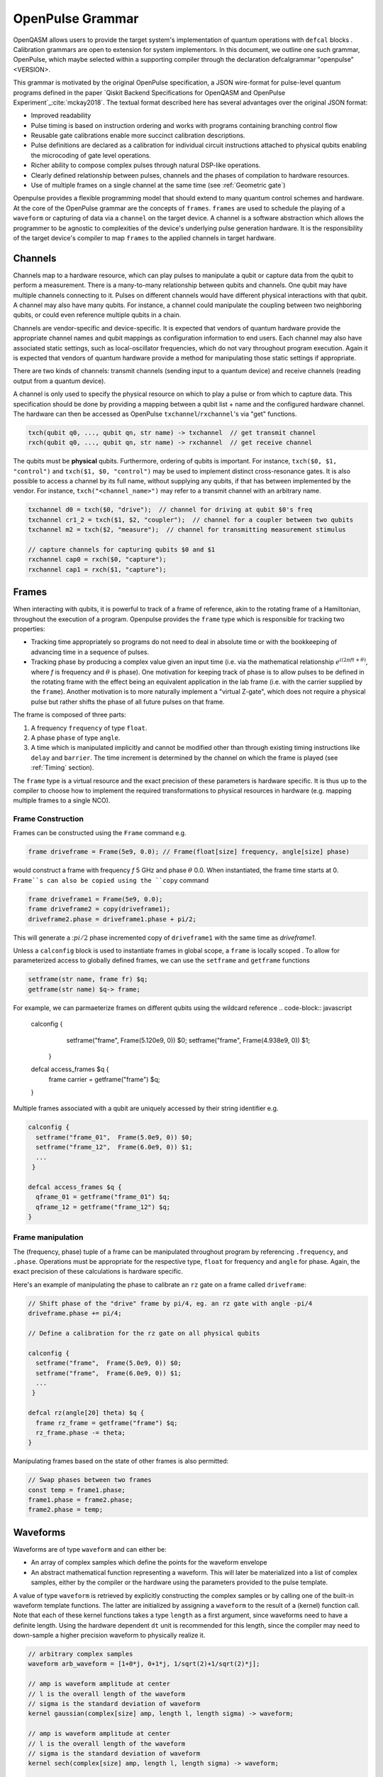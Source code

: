 OpenPulse Grammar
=================

OpenQASM allows users to provide the target system's implementation of quantum operations
with ``defcal`` blocks . Calibration grammars are open to extension for system implementors. In
this document, we outline one such grammar, OpenPulse, which maybe selected within a supporting
compiler through the declaration defcalgrammar "openpulse" <VERSION>.

This grammar is motivated by the original OpenPulse specification, a JSON wire-format for
pulse-level quantum programs defined in the paper `Qiskit Backend Specifications for OpenQASM
and OpenPulse Experiment`_:cite:`mckay2018`. The textual format described
here has several advantages over the original JSON format:

- Improved readability
- Pulse timing is based on instruction ordering and works with programs containing branching
  control flow
- Reusable gate calibrations enable more succinct calibration descriptions.
- Pulse definitions are declared as a calibration for individual circuit instructions attached to
  physical qubits enabling the microcoding of gate level operations.
- Richer ability to compose complex pulses through natural DSP-like operations.
- Clearly defined relationship between pulses, channels and the phases of compilation to
  hardware resources.
- Use of multiple frames on a single channel at the same time (see :ref:`Geometric gate`)


Openpulse provides a flexible programming model that should extend to many quantum control schemes
and hardware. At the core of the OpenPulse grammar are the concepts of ``frames``.
``frames`` are used to schedule the playing of a ``waveform`` or capturing of data
via a ``channel`` on the target device. A channel is a software abstraction which allows the
programmer to be agnostic to complexities of the device's underlying pulse generation hardware. It
is the responsibility of the target device's compiler to map ``frames`` to the applied channels in
target hardware.


Channels
--------

Channels map to a hardware resource, which can play pulses to manipulate a qubit
or capture data from the qubit to perform a measurement. There is a many-to-many
relationship between qubits and channels. One qubit may have multiple channels
connecting to it. Pulses on different channels would have different physical
interactions with that qubit. A channel may also have many qubits. For instance,
a channel could manipulate the coupling between two neighboring qubits, or
could even reference multiple qubits in a chain.

Channels are vendor-specific and device-specific. It is expected that vendors
of quantum hardware provide the appropriate channel names and qubit mappings
as configuration information to end users. Each channel may also have associated
static settings, such as local-oscillator frequencies, which do not vary
throughout program execution. Again it is expected that vendors of quantum
hardware provide a method for manipulating those static settings if appropriate.

There are two kinds of channels: transmit channels (sending input to a quantum
device) and receive channels (reading output from a quantum device).

A channel is only used to specify the physical resource on which to play a pulse or from which
to capture data. This specification should be done by providing a mapping between a qubit list +
name and the configured hardware channel. The hardware can then be accessed as
OpenPulse ``txchannel``/``rxchannel``'s via "get" functions.

.. code-block:: c

    txch(qubit q0, ..., qubit qn, str name) -> txchannel  // get transmit channel
    rxch(qubit q0, ..., qubit qn, str name) -> rxchannel  // get receive channel

The qubits must be **physical** qubits. Furthermore, ordering of qubits is important. For instance,
``txch($0, $1, "control")`` and ``txch($1, $0, "control")`` may be used to implement distinct
cross-resonance gates. It is also possible to access a channel by its full name, without supplying
any qubits, if that has between implemented by the vendor. For instance, ``txch("<channel_name>")``
may refer to a transmit channel with an arbitrary name.

.. code-block:: c

    txchannel d0 = txch($0, "drive");  // channel for driving at qubit $0's freq
    txchannel cr1_2 = txch($1, $2, "coupler");  // channel for a coupler between two qubits
    txchannel m2 = txch($2, "measure");  // channel for transmitting measurement stimulus

    // capture channels for capturing qubits $0 and $1
    rxchannel cap0 = rxch($0, "capture");
    rxchannel cap1 = rxch($1, "capture");

Frames
------

When interacting with qubits, it is powerful to track of a frame of reference, akin to the rotating
frame of a Hamiltonian, throughout the execution of a program. Openpulse provides the ``frame``
type which is responsible for tracking two properties:

- Tracking time appropriately so programs do not need to deal in absolute time or with the
  bookkeeping of advancing time in a sequence of pulses.
- Tracking phase by producing a complex value given an input time (i.e. via the mathematical
  relationship :math:`e^{i\left(2\pi f t + \theta\right)}`,  where `f` is frequency and
  :math:`\theta` is phase). One motivation for keeping track of phase is to allow pulses to be
  defined in the rotating frame with the effect being an equivalent application in the lab
  frame (i.e. with the carrier supplied by the ``frame``). Another motivation is to more naturally
  implement a "virtual Z-gate", which does not require a physical pulse but rather shifts the phase
  of all future pulses on that frame.

The frame is composed of three parts:

1. A frequency ``frequency`` of type ``float``.
2. A phase ``phase`` of type ``angle``.
3. A time which is manipulated implicitly and cannot be modified other
   than through existing timing instructions like ``delay`` and ``barrier``. The time increment
   is determined by the channel on which the frame is played (see :ref:`Timing` section).

The ``frame`` type is a virtual resource and the exact precision of these parameters is
hardware specific. It is thus up to the compiler to choose how to implement the required
transformations to physical resources in hardware (e.g. mapping multiple frames to a
single NCO).

Frame Construction
~~~~~~~~~~~~~~~~~~

Frames can be constructed using the ``Frame`` command e.g.

.. code-block:: javascript

  frame driveframe = Frame(5e9, 0.0); // Frame(float[size] frequency, angle[size] phase)

would construct a frame with frequency `f`  5 GHz and phase :math:`\theta` 0.0. When
instantiated, the frame time starts at 0. ``Frame``s can also be copied using the
``copy`` command

.. code-block:: javascript

  frame driveframe1 = Frame(5e9, 0.0);
  frame driveframe2 = copy(driveframe1);
  driveframe2.phase = driveframe1.phase + pi/2;

This will generate a ::math:`pi/2` phase incremented copy of ``driveframe1`` with the same
time as `driveframe1`.

Unless a ``calconfig`` block is used to instantiate frames in global scope, a ``frame`` is
locally scoped . To allow for parameterized access to globally defined frames, we can use
the ``setframe`` and ``getframe`` functions

.. code-block:: javascript

   setframe(str name, frame fr) $q;
   getframe(str name) $q-> frame;

For example, we can parmaeterize frames on different qubits using the wildcard reference
.. code-block:: javascript

   calconfig {
     setframe("frame",  Frame(5.120e9, 0)) $0;
     setframe("frame",  Frame(4.938e9, 0)) $1;
    }

   defcal access_frames $q {
     frame carrier = getframe("frame") $q;
   }

Multiple frames associated with a qubit are uniquely accessed by their string identifier e.g.

.. code-block:: javascript

   calconfig {
     setframe("frame_01",  Frame(5.0e9, 0)) $0;
     setframe("frame_12",  Frame(6.0e9, 0)) $1;
     ...
    }

   defcal access_frames $q {
     qframe_01 = getframe("frame_01") $q;
     qframe_12 = getframe("frame_12") $q;
   }

Frame manipulation
~~~~~~~~~~~~~~~~~~

The (frequency, phase) tuple of a frame can be manipulated throughout program
by referencing ``.frequency``, and ``.phase``. Operations must be
appropriate for the respective type, ``float`` for frequency and ``angle`` for
phase. Again, the exact precision of these calculations is hardware specific.

Here's an example of manipulating the phase to calibrate an ``rz`` gate on a frame called
``driveframe``:

.. code-block:: javascript

   // Shift phase of the "drive" frame by pi/4, eg. an rz gate with angle -pi/4
   driveframe.phase += pi/4;

   // Define a calibration for the rz gate on all physical qubits

   calconfig {
     setframe("frame",  Frame(5.0e9, 0)) $0;
     setframe("frame",  Frame(6.0e9, 0)) $1;
     ...
    }

   defcal rz(angle[20] theta) $q {
     frame rz_frame = getframe("frame") $q;
     rz_frame.phase -= theta;
   }

Manipulating frames based on the state of other frames is also permitted:

.. code-block:: javascript

   // Swap phases between two frames
   const temp = frame1.phase;
   frame1.phase = frame2.phase;
   frame2.phase = temp;

Waveforms
---------

Waveforms are of type ``waveform`` and can either be:

- An array of complex samples which define the points for the waveform envelope
- An abstract mathematical function representing a waveform. This will later be
  materialized into a list of complex samples, either by the compiler or the hardware
  using the parameters provided to the pulse template.

A value of type ``waveform`` is retrieved by explicitly constructing the complex samples
or by calling one of the built-in waveform template functions. The latter are initialized by
assigning a ``waveform`` to the result of a (kernel) function call. Note that each of these
kernel functions takes a type ``length`` as a first argument, since waveforms need to have a
definite length. Using the hardware dependent ``dt`` unit is recommended for this length,
since the compiler may need to down-sample a higher precision waveform to physically realize it.

.. code-block:: javascript

   // arbitrary complex samples
   waveform arb_waveform = [1+0*j, 0+1*j, 1/sqrt(2)+1/sqrt(2)*j];

   // amp is waveform amplitude at center
   // l is the overall length of the waveform
   // sigma is the standard deviation of waveform
   kernel gaussian(complex[size] amp, length l, length sigma) -> waveform;

   // amp is waveform amplitude at center
   // l is the overall length of the waveform
   // sigma is the standard deviation of waveform
   kernel sech(complex[size] amp, length l, length sigma) -> waveform;

   // amp is waveform amplitude at center
   // l is the overall length of the waveform
   // square_width is the width of the square waveform component
   // sigma is the standard deviation of waveform
   kernel gaussian_square(complex[size] amp, length l, length square_width, length sigma) -> waveform;

   // amp is waveform amplitude at center
   // l is the overall length of the waveform
   // sigma is the standard deviation of waveform
   // beta is the Y correction amplitude, see the DRAG paper
   kernel drag(complex[size] amp, length l, length sigma, float[size] beta) -> waveform;

   // amp is waveform amplitude
   // l is the overall length of the waveform
   kernel constant(complex[size] amp, length l) -> waveform;

   // amp is waveform amplitude
   // l is the overall length of the waveform
   // frequency is the frequency of the waveform
   // phase is the phase of the waveform
   kernel sine(complex[size] amp, length  l, float[size] frequency, angle[size] phase) -> waveform;

We can manipulate the ``waveform`` types using the following signal processing functions to produce
new waveforms

- ``mix(waveform wf1, waveform wf2)`` -> waveform - Mix two input waveforms to produce a new waveform.
  This is equivalent to the product signal :math:`wf(t_i) = wf_1(t_i) \times wf_2(t_i)`
- ``sum(waveform wf1, waveform wf2)`` -> waveform - Sum two input waveforms to produce a new waveform.
- ``piecewise(waveform wf0, waveform wf1)`` -> waveform - Output waveform.
- ``offset(waveform wf, complex amount)`` -> waveform - Offset the input waveform by an amount.
- ``scale(waveform wf, complex factor)`` -> waveform - Scale the input waveform by a factor.
- ``conj(waveform wf) -> waveform`` - Conjugate the input waveform.
- ``re(waveform wf) -> waveform`` - Real component of input waveform.
- ``im(waveform wf) -> waveform`` - Imaginary component of input waveform.
- ``abs(waveform wf) -> waveform`` - Transform waveform as norm of input. waveform
- ``phase_shift(waveform wf, angle ang) -> waveform`` - Signal with relative phase, ang.

Play instruction
----------------

Waveforms are scheduled using the ``play`` instruction. These instructions may
only appear inside a ``defcal`` block and have three required parameters:

- the channel on which to play the pulse
- a value of type ``waveform`` representing the waveform envelope
- the frame to use for the pulse

.. code-block:: javascript

  play(channel chan, waveform wfm, frame fr)

For example,

.. code-block:: javascript

  defcal play_my_pulses {
   // Play a 3 sample pulse on the tx0 channel
   play(tx0, [1+0*j, 0+1*j, 1/sqrt(2)+1/sqrt(2)*j], driveframe);

   // Play a gaussian pulse on the tx1 channel
   frame f1 = Frame(q1_freq, 0.0);
   play(tx1, gaussian(...), f1);
  }

Capture Instruction
-------------------

Acquisition is scheduled by a ``capture`` instruction. This is a special
``kernel`` function which is specified by a hardware vendor. The measurement
process is difficult to describe generically due to the wide variety of
hardware and measurement methods. Like the play instruction, these instructions
may only appear inside a ``defcal`` block!

The only required parameters are the ``channel`` and the ``frame``.

The following are possible parameters that might be included:

- A "duration" of type ``length``, if it cannot be inferred from other parameters.
- A "filter" of type ``waveform``, which is dot product-ed with the measured IQ to distill the
  result into a single IQ value

Again it is up to the hardware vendor to determine the parameters and write a
kernel definition at the top-level, such as:

.. code-block:: javascript

   // Minimum requirement
   kernel capture(channel chan, frame output) -> complex[32];

   // A capture command that returns an iq value
   kernel capture(channel chan, waveform filter, frame output) -> complex[32];

   // A capture command that returns a discrimnated bit
   kernel capture(channel chan, waveform filter, frame output) -> bit;

   // A capture command that returns a raw waveform data
   kernel capture(channel chan, length len, frame output) -> waveform;

The return type of a ``capture`` command varies. It could be a raw trace, ie. a
list of samples taken over a short period of time. It could be some averaged IQ
value. It could be a classified bit. Or it could even have no return value,
pushing the results into some buffer which is then accessed outside the program.

For example, the ``capture`` instruction could return raw waveform data that is then
discriminated using user-defined boxcar and discrimnation ``kernel``s.

.. code-block:: javascript

    // Use a boxcar function to generate IQ data from raw waveform
    kernel boxcar(waveform input) -> complex[64];
    // Use a linear discriminator to generate bits from IQ data
    kernel discriminate(complex[64] iq) -> bit;

    defcal measure $0 -> bit {
        // Define the channels
        txchannel m0 = txch($0, "measure");
        rxchannel cap0 = rxch($0, "capture");

        // Force time of carrier to 0 for consistent phase for discrimination.
        frame stimulus_frame = Frame(5e9, 0);
        frame capture_frame = Frame(5e9, 0);

        // Apply measurement stimulus
        waveform meas_wf = gaussian_square(1.0, 16000dt, 262dt, 13952dt);

        // Play the stimulus
        play(m0, meas_wf, stimulus_frame);
        // Align measure and capture channels
        barrier(stimulus_frame, capture_frame);
        // Capture transmitted data after interaction with measurement resonator
        // kernel capture(channel chan, frame capture_frame) -> waveform;
        waveform raw_output = receive(cap0, meas_pulse.duration);

        // Kernel and discriminate
        complex[32] iq = boxcar(raw_output);
        bit result = discriminate(iq);

        return result;
    }


Timing
------

Each frame maintains its own "clock". When a pulse is played the clock for
that frame advances by the length of the pulse.

For frames, everything behaves analogous to qubits in the
`Delays <delays.html>`_ section of this specification. There are however some
small differences.

The ``delay`` instruction may take a frame instead of a qubit. The ``barrier``
instruction may also take a list of frames instead of a list of qubits and aligns the time
of the clocks given as arguments.

``defcal`` blocks have an implicit ``barrier`` on every frame that enters the block,
meaning that those clocks are guaranteed to be aligned at the start of the block.
These blocks also need to have a well-defined length, similar to the ``boxas`` block.

.. code-block:: javascript

   waveform p = ...; // some 100dt waveform

   calconfig {
     setframe("frame",  Frame(5.0e9, 0)) $0;
     setframe("frame",  Frame(6.0e9, 0)) $1;
   }

   defcal aligned_gates {
     // driveframe1 and driveframe2 used in this defcal, so clocks are aligned
     frame driveframe1 = getframe("frame") $0;
     frame driveframe2 = getframe("frame") $1;
     play(tx0, p, driveframe1);
     delay[20dt] driveframe1;
     // Clocks now unaligned by 120dt, so we use a `barrier` to re-align
     barrier(driveframe1, driveframe2);
     // `driveframe2` will now play a pulse 120dt after `driveframe1` finishes playing
     play(tx0, p, driveframe2);
   }

Examples
--------

Cross-resonance gate
~~~~~~~~~~~~~~~~~~~~


.. code-block:: javascript

  calconfig {
     setframe("frame",  Frame(5.0e9, 0)) $0;
  }

  defcal cross_resonance $0 $1 {
      // Access globally defined frame and channels
      frame frame0 = getframe("frame") $0;
      channel d0 = txch($0, "drive");
      channel d1 = txch($1, "drive");

      waveform wf1 = gaussian_square(1., 1024dt, 128dt, 32dt);
      waveform wf2 = gaussian_square(0.1, 1024dt, 128dt, 32dt);

      // phase update some virtual Z gate
      frame0.phase += pi/2;

      /*** Do pre-rotation ***/
      {...}

      // generate new frame for second drive that is locally scoped
      frame temp_frame = copy(frame0);
      temp_frame.phase = frame0.phase + pi/2;

      play(d0, wf1, frame0);
      play(d1, wf2, temp_frame);

      /*** Do post-rotation ***/
      {...}
  }

Geometric gate
~~~~~~~~~~~~~~

.. code-block:: javascript

  calconfig {
      float[32] fq_01 = 5e9; // hardcode or pull from some function
      float[32] anharm = 300e6; // hardcode or pull from some function
      setframe("frame_01",  Frame(fq_01, 0)) $0;
      setframe("frame_12",  Frame(fq_01 + anharm, 0)) $0;
  }

  defcal geo_gate(angle[32] theta) $0 {
      // theta: rotation angle (about z-axis) on Bloch sphere

      // Access globally defined frame and channels
      frame frame_01 = getframe("frame_01") $0;
      frame frame_12 = getframe("frame_12") $1;
      tx_channel dq = txch($q, “drive”);

      // Assume we have calibrated 0->1 pi pulses and 1->2 pi pulse
      // envelopes (no sideband)
      waveform X_01 = {...};
      waveform X_12 = {...};
      float[32] a = sin(theta/2);
      float[32] b = sqrt(1-a**2);

      // Double-tap
      play(dq, scale(a, X_01), frame_01);
      play(dq, scale(b, X_12), frame_12);
      play(dq, scale(a, X_01), frame_01);
      play(dq, scale(b, X_12), frame_12);
  }

Neutral atoms
~~~~~~~~~~~~~

In this simple example, the signal chain is composed of two electro-optic modulators (EOM) and
an acousto-optic deflector (AOD). The EOMs put sidebands on the laser light while the AOD diffracts
the light in an amount proportional to the frequency of the RF drive. This example was chosen
because it is similar in spirit to the work by Levine et al.:cite:`levine2019` except that phase
control is exerted using virtual Z gates on the AODs -- requiring frame tracking of the qubit
frequency yet application of a tone that maps to the qubit position (i.e. requires the use of a
sideband).

The program aims to perform a Hahn echo sequence on q1, and a Ramsey sequence on q2 and q3.

.. code-block:: javascript

  defcal neutral_atoms {
    // Access globally defined channels
    eom_a_channel = txch(0, "eom_a");
    eom_a_channel = txch(1, "eom_b");
    aod_channel = txch(0, "aod");

    // Define the Raman frames, which are detuned by an amount Δ from the  5S1/2 to 5P1/2 transition
    // and offset from each other by the qubit_freq
    raman_a_frame = Frame(Δ, 0.0)
    raman_b_frame = Frame(Δ-qubit_freq, 0.0)

    // Three copies of qubit freq to track phase of each qubit
    q1_frame = Frame(qubit_freq, 0)
    q2_frame = Frame(qubit_freq, 0)
    q3_frame = Frame(qubit_freq, 0)

    // Generic gaussian envelope
    waveform π_half_sig = gaussian(..., π_half_time, ...)

    // Waveforms ultimately supplied to the AODs. We mix our general Gaussian pulse with a sine wave to
    // put a sideband on the signal construction to target the qubit position while maintainig the
    // desired Rabi rate.
    q1_π_half_sig = mix(π_half_sig, sine(q1_π_half_amp, q1_pos_freq-qubit_freq, 0.0, π_half_time));
    q2_π_half_sig = mix(π_half_sig, sine(q2_π_half_amp, q2_pos_freq-qubit_freq, 0.0, π_half_time));
    q3_π_half_sig = mix(π_half_sig, sine(q3_π_half_amp, q3_pos_freq-qubit_freq, 0.0, π_half_time));

    for τ in [0: T]:
        // Simultaneous π/2 pulses
        play(eom_a_channel, constant(raman_a_amp, π_half_time) , raman_a_frame);
        play(eom_b_channel, constant(raman_b_amp, π_half_time) , raman_b_frame);
        play(aod_channel, q1_π_half_sig, q1_frame);
        play(aod_channel, q1_π_half_sig, q2_frame);
        play(aod_channel, q1_π_half_sig, q3_frame);

        // Time delay all
        delay(τ/2)

        // π pulse on qubit 1 only -- composed of two π/2 pulses
        for _ in [0:1]:
            play(eom_a_channel, constant(raman_a_amp, π_half_time) , raman_a_frame);
            play(eom_b_channel, constant(raman_b_amp, π_half_time) , raman_b_frame);
            play(aod_channel, q1_π_half_sig, q1_frame);

        // Barrier all then time delay all
        barrier()
        delay(τ/2)

        // Phase shift the signals by a different amount -- or should I be shifting qubit_#_signal?
        q1_frame.phase += tppi_1 * τ
        q1_frame.phase += tppi_2 * τ
        q1_frame.phase += tppi_3 * τ

        // Simultaneous π/2 pulses
        play(eom_a_channel, constant(raman_a_amp, π_half_time) , raman_a_frame);
        play(eom_b_channel, constant(raman_b_amp, π_half_time) , raman_b_frame);
        play(aod_channel, q1_π_half_sig, q1_frame);
        play(aod_channel, q1_π_half_sig, q2_frame);
        play(aod_channel, q1_π_half_sig, q3_frame);
  }

Multiplexed readout and capture
~~~~~~~~~~~~~~~~~~~~~~~~~~~~~~~

In this example, we want to perform readout and capture of a pair of qubits, but mediated by a
single physical tx and rx channel. The example is for just two qubits, but works the same for
many (just adding more frames, waveforms, plays, and captures).

.. code-block:: javascript

  defcal multiplexed_readout_and_capture $0 $1 {

      // the tx/rx channel is the same for $0 and $1
      tx_channel ro_tx = txch($0, "readout");
      rx_channel ro_rx = rxch($0, "readout");

      // readout frames of different frequencies
      q0_frame = Frame(q0_ro_freq, 0); // time 0
      q1_frame = Frame(q1_ro_freq, 0); // time 0

      // flat-top readout waveforms
      waveform q0_ro_wf = constant(amp=0.1, l=...);
      waveform q1_ro_wf = constant(amp=0.2, l=...);

      // multiplexed readout
      play(ro_tx, q0_ro_wf, q0_frame);
      play(ro_tx, q1_ro_wf, q1_frame);

      // simple boxcar kernel
      waveform ro_kernel = constant(amp=1, l=...);

      // multiplexed capture
      // kernel capture(channel chan, waveform ro_kernel, frame capture_frame) -> bit;
      bit q0_bit = capture(ro_rx, ro_kernel, q0_frame);
      bit q1_bit = capture(ro_rx, ro_kernel, q1_frame);
      ...
  }


Sample rate collisions
-----------------------

Incommensurate Rates
~~~~~~~~~~~~~~~~~~~~

Since the frame can be played on multiple channels, there may be an issue with sample rates.
For example,

.. code-block:: javascript

  defcal incommensurate_rates_interval $q
    tx0 = txch(0, "tx0"); # sample per 1 ns
    tx1 = txch(1, "tx1"); # sample per 2 ns

    waveform wf = gaussian_square(0.1, 13ns, ...);

    play(tx0, wf, driveframe);
    // now driveframe.time is at 13ns
    play(tx1, wf, driveframe); // does not support 13 ns -- either 12ns or 14 ns
  }

The implementation of this behavior is up to the vendor.

Incommensurate Lengths
~~~~~~~~~~~~~~~~~~~~~~

If the samples are defined dt, then playing the same waveform on two different channels
produces

.. code-block:: javascript

  defcal incommensurate_lengths $q
    tx0 = txch(0, "tx0"); # sample per 1 ns
    tx1 = txch(1, "tx1"); # sample per 2 ns

    waveform wf = gaussian_square(0.1, 12dt, ...); // this means different lengths to different channels

    play(tx0, wf, driveframe);
    // now driveframe.time is at 12ns
    play(tx1, wf, driveframe);
    // now driveframe.time is at 36ns
  }

This is considered well-defined behavior.
